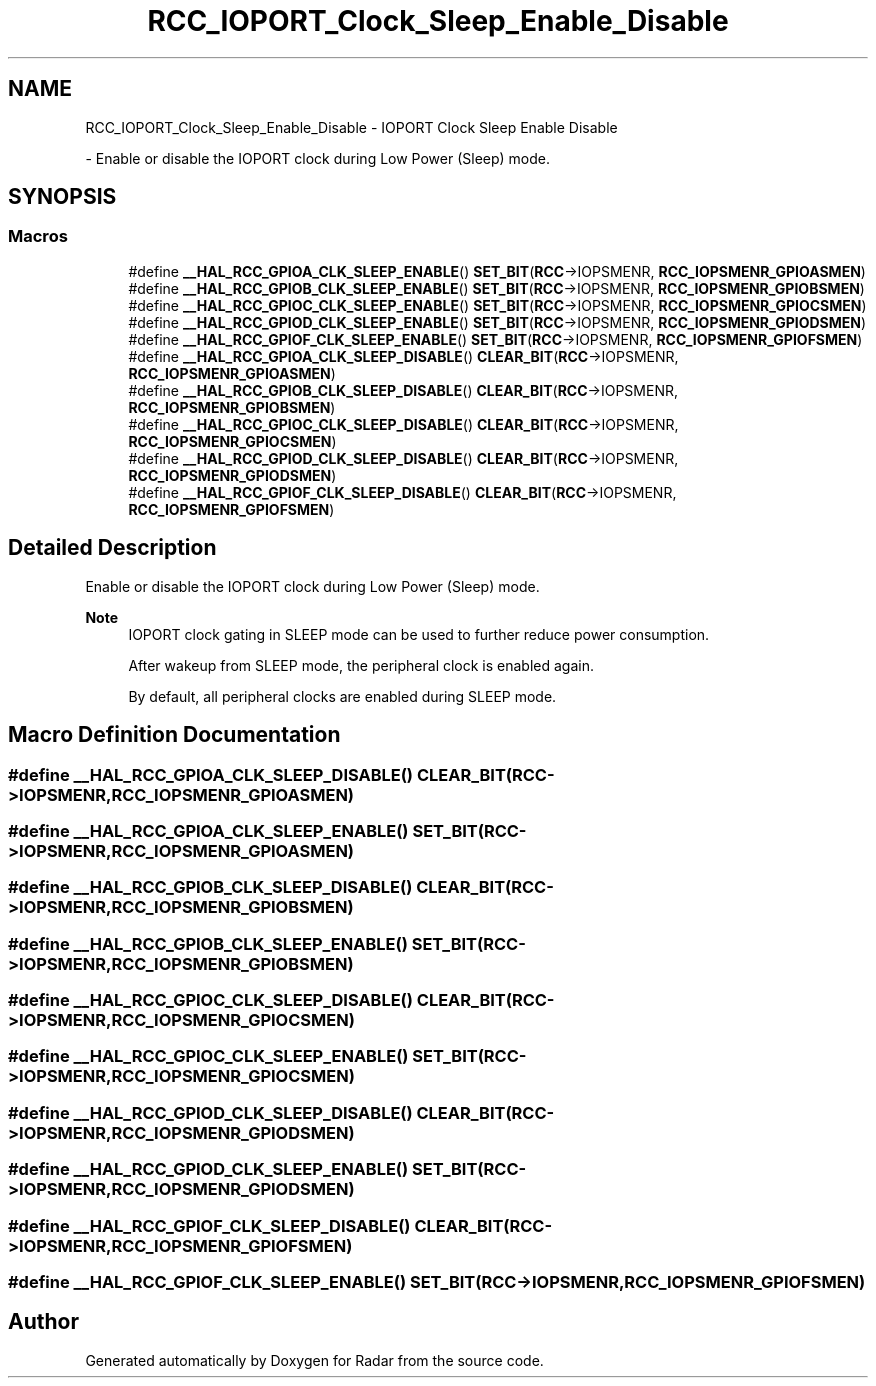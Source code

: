 .TH "RCC_IOPORT_Clock_Sleep_Enable_Disable" 3 "Version 1.0.0" "Radar" \" -*- nroff -*-
.ad l
.nh
.SH NAME
RCC_IOPORT_Clock_Sleep_Enable_Disable \- IOPORT Clock Sleep Enable Disable
.PP
 \- Enable or disable the IOPORT clock during Low Power (Sleep) mode\&.  

.SH SYNOPSIS
.br
.PP
.SS "Macros"

.in +1c
.ti -1c
.RI "#define \fB__HAL_RCC_GPIOA_CLK_SLEEP_ENABLE\fP()   \fBSET_BIT\fP(\fBRCC\fP\->IOPSMENR, \fBRCC_IOPSMENR_GPIOASMEN\fP)"
.br
.ti -1c
.RI "#define \fB__HAL_RCC_GPIOB_CLK_SLEEP_ENABLE\fP()   \fBSET_BIT\fP(\fBRCC\fP\->IOPSMENR, \fBRCC_IOPSMENR_GPIOBSMEN\fP)"
.br
.ti -1c
.RI "#define \fB__HAL_RCC_GPIOC_CLK_SLEEP_ENABLE\fP()   \fBSET_BIT\fP(\fBRCC\fP\->IOPSMENR, \fBRCC_IOPSMENR_GPIOCSMEN\fP)"
.br
.ti -1c
.RI "#define \fB__HAL_RCC_GPIOD_CLK_SLEEP_ENABLE\fP()   \fBSET_BIT\fP(\fBRCC\fP\->IOPSMENR, \fBRCC_IOPSMENR_GPIODSMEN\fP)"
.br
.ti -1c
.RI "#define \fB__HAL_RCC_GPIOF_CLK_SLEEP_ENABLE\fP()   \fBSET_BIT\fP(\fBRCC\fP\->IOPSMENR, \fBRCC_IOPSMENR_GPIOFSMEN\fP)"
.br
.ti -1c
.RI "#define \fB__HAL_RCC_GPIOA_CLK_SLEEP_DISABLE\fP()   \fBCLEAR_BIT\fP(\fBRCC\fP\->IOPSMENR, \fBRCC_IOPSMENR_GPIOASMEN\fP)"
.br
.ti -1c
.RI "#define \fB__HAL_RCC_GPIOB_CLK_SLEEP_DISABLE\fP()   \fBCLEAR_BIT\fP(\fBRCC\fP\->IOPSMENR, \fBRCC_IOPSMENR_GPIOBSMEN\fP)"
.br
.ti -1c
.RI "#define \fB__HAL_RCC_GPIOC_CLK_SLEEP_DISABLE\fP()   \fBCLEAR_BIT\fP(\fBRCC\fP\->IOPSMENR, \fBRCC_IOPSMENR_GPIOCSMEN\fP)"
.br
.ti -1c
.RI "#define \fB__HAL_RCC_GPIOD_CLK_SLEEP_DISABLE\fP()   \fBCLEAR_BIT\fP(\fBRCC\fP\->IOPSMENR, \fBRCC_IOPSMENR_GPIODSMEN\fP)"
.br
.ti -1c
.RI "#define \fB__HAL_RCC_GPIOF_CLK_SLEEP_DISABLE\fP()   \fBCLEAR_BIT\fP(\fBRCC\fP\->IOPSMENR, \fBRCC_IOPSMENR_GPIOFSMEN\fP)"
.br
.in -1c
.SH "Detailed Description"
.PP 
Enable or disable the IOPORT clock during Low Power (Sleep) mode\&. 


.PP
\fBNote\fP
.RS 4
IOPORT clock gating in SLEEP mode can be used to further reduce power consumption\&. 
.PP
After wakeup from SLEEP mode, the peripheral clock is enabled again\&. 
.PP
By default, all peripheral clocks are enabled during SLEEP mode\&. 
.RE
.PP

.SH "Macro Definition Documentation"
.PP 
.SS "#define __HAL_RCC_GPIOA_CLK_SLEEP_DISABLE()   \fBCLEAR_BIT\fP(\fBRCC\fP\->IOPSMENR, \fBRCC_IOPSMENR_GPIOASMEN\fP)"

.SS "#define __HAL_RCC_GPIOA_CLK_SLEEP_ENABLE()   \fBSET_BIT\fP(\fBRCC\fP\->IOPSMENR, \fBRCC_IOPSMENR_GPIOASMEN\fP)"

.SS "#define __HAL_RCC_GPIOB_CLK_SLEEP_DISABLE()   \fBCLEAR_BIT\fP(\fBRCC\fP\->IOPSMENR, \fBRCC_IOPSMENR_GPIOBSMEN\fP)"

.SS "#define __HAL_RCC_GPIOB_CLK_SLEEP_ENABLE()   \fBSET_BIT\fP(\fBRCC\fP\->IOPSMENR, \fBRCC_IOPSMENR_GPIOBSMEN\fP)"

.SS "#define __HAL_RCC_GPIOC_CLK_SLEEP_DISABLE()   \fBCLEAR_BIT\fP(\fBRCC\fP\->IOPSMENR, \fBRCC_IOPSMENR_GPIOCSMEN\fP)"

.SS "#define __HAL_RCC_GPIOC_CLK_SLEEP_ENABLE()   \fBSET_BIT\fP(\fBRCC\fP\->IOPSMENR, \fBRCC_IOPSMENR_GPIOCSMEN\fP)"

.SS "#define __HAL_RCC_GPIOD_CLK_SLEEP_DISABLE()   \fBCLEAR_BIT\fP(\fBRCC\fP\->IOPSMENR, \fBRCC_IOPSMENR_GPIODSMEN\fP)"

.SS "#define __HAL_RCC_GPIOD_CLK_SLEEP_ENABLE()   \fBSET_BIT\fP(\fBRCC\fP\->IOPSMENR, \fBRCC_IOPSMENR_GPIODSMEN\fP)"

.SS "#define __HAL_RCC_GPIOF_CLK_SLEEP_DISABLE()   \fBCLEAR_BIT\fP(\fBRCC\fP\->IOPSMENR, \fBRCC_IOPSMENR_GPIOFSMEN\fP)"

.SS "#define __HAL_RCC_GPIOF_CLK_SLEEP_ENABLE()   \fBSET_BIT\fP(\fBRCC\fP\->IOPSMENR, \fBRCC_IOPSMENR_GPIOFSMEN\fP)"

.SH "Author"
.PP 
Generated automatically by Doxygen for Radar from the source code\&.
